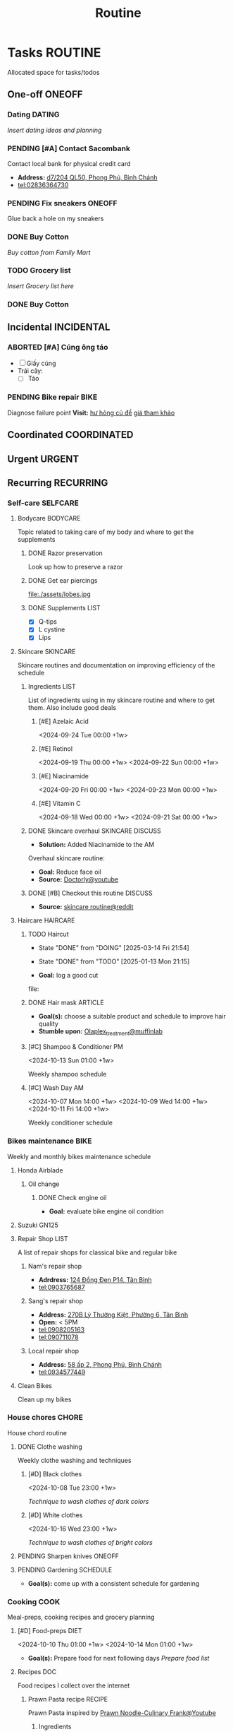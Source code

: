 #+TITLE: Routine
#+DESCRIPTION: Add notebook description here

* Tasks :ROUTINE:

Allocated space for tasks/todos

** One-off :ONEOFF:

*** Dating :DATING:

/Insert dating ideas and planning/

*** PENDING [#A] Contact Sacombank

Contact local bank for physical credit card

- *Address:*  [[https://www.google.com/maps/place/Ng%C3%A2n+h%C3%A0ng+Sacombank,+d7%2F204+QL50,+Phong+Ph%C3%BA,+B%C3%ACnh+Ch%C3%A1nh,+H%E1%BB%93+Ch%C3%AD+Minh,+Vietnam/@10.696367,106.6546296,19z/data=!4m9!1m2!2m1!1ssacombank+phong+ph%C3%BA!3m5!1s0x31753168a9c85ee9:0x9bef7c753f7107be!8m2!3d10.6963808!4d106.6545208!16s%2Fg%2F11h_ts5c4r?force=pwa&source=mlapk][d7/204 QL50, Phong Phú, Bình Chánh]]
- tel:02836364730

*** PENDING Fix sneakers :ONEOFF:

Glue back a hole on my sneakers

*** DONE Buy Cotton
CLOSED: [2025-02-24 Mon 11:11] DEADLINE: <2025-02-13 Thu 23:59>
:PROPERTIES:
:ID:       f139600e-35f9-4a70-af6a-cfde919326d5
:END:

/Buy cotton from Family Mart/

*** TODO Grocery list
DEADLINE: <2025-03-20 Thu 20:00>

/Insert Grocery list here/

*** DONE Buy Cotton
CLOSED: [2025-02-14 Fri 04:01] DEADLINE: <2025-02-13 Thu 23:59>
:PROPERTIES:
:ID:       f139600e-35f9-4a70-af6a-cfde919326d5
:END:

** Incidental :INCIDENTAL:

*** ABORTED [#A] Cúng ông táo
CLOSED: [2025-01-25 Sat 15:38] DEADLINE: <2025-01-23 Thu 12:00 -3d>

- [ ] Giấy cúng
- Trái cây: 
  - [ ] Táo

*** PENDING Bike repair :BIKE:

Diagnose failure point
*Visit:* [[https://vinfastauto.com/vn_vi/cu-de-xe-may][hư hỏng củ đề]]  [[https://3mp.vn/service/cu-de-xe-may-bao-nhieu-tien-nguyen-nhan-cu-de-hu-hon][giá tham khảo]]

** Coordinated :COORDINATED:

** Urgent :URGENT:

** Recurring :RECURRING:

*** Self-care :SELFCARE:
:PROPERTIES:
:CUSTOM_ID: maintenance
:END:

**** Bodycare :BODYCARE:

Topic related to taking care of my body and where to get the supplements

***** DONE Razor preservation
CLOSED: [2024-04-20 Sat 08:47]

Look up how to preserve a razor

***** DONE Get ear piercings
CLOSED: [2024-09-11 Wed 21:14] DEADLINE: <2024-09-11 Wed 16:00>

file:./assets/lobes.jpg

***** DONE Supplements :LIST:
CLOSED: [2024-09-29 Sun 20:14] SCHEDULED: <2024-09-29 Sun 16:00>

- [X] Q-tips
- [X] L cystine
- [X] Lips

**** Skincare :SKINCARE:

Skincare routines and documentation on improving efficiency of the schedule

***** Ingredients :LIST:

List of ingredients using in my skincare routine and where to get them. Also include good deals

****** [#E] Azelaic Acid

<2024-09-24 Tue 00:00 +1w>

****** [#E] Retinol

<2024-09-19 Thu 00:00 +1w>
<2024-09-22 Sun 00:00 +1w>

****** [#E] Niacinamide

<2024-09-20 Fri 00:00 +1w>
<2024-09-23 Mon 00:00 +1w>

****** [#E] Vitamin C

<2024-09-18 Wed 00:00 +1w>
<2024-09-21 Sat 00:00 +1w>

***** DONE Skincare overhaul :SKINCARE:DISCUSS:
CLOSED: [2024-10-01 Tue 19:59] DEADLINE: <2024-10-01 Tue 04:00>

- *Solution:*  Added Niacinamide to the AM

Overhaul skincare routine:

- *Goal:*  Reduce face oil
- *Source:*  [[https://www.youtube.com/watch?v=hevaszImfJk&t=287][Doctorly@youtube]]

***** DONE [#B] Checkout this routine :DISCUSS:
CLOSED: [2024-10-07 Mon 19:50] SCHEDULED: <2024-10-07 Mon 05:00>

- *Source:*  [[https://www.reddit.com/r/SkincareAddiction/comments/tm9cw6/routine_help_is_it_safe_to_use_a_salicylic_acid/][skincare routine@reddit]]

**** Haircare :HAIRCARE:

***** TODO Haircut
DEADLINE: <2025-04-28 Mon 17:00 .+45d -1w>
:PROPERTIES:
:LAST_REPEAT: [2025-03-14 Fri 21:54]
:END:
- State "DONE"       from "DOING"      [2025-03-14 Fri 21:54]
- State "DONE"       from "TODO"       [2025-01-13 Mon 21:15]

- *Goal:* log a good cut
file: 

***** DONE Hair mask :ARTICLE:
CLOSED: [2024-10-07 Mon 04:37]

- *Goal(s):* choose a suitable product and schedule to improve hair quality
- *Stumble upon:*  [[https://labmuffin.com/how-does-olaplex-hair-treatment-work/][Olaplex_treatment@muffinlab]]

***** [#C] Shampoo & Conditioner PM

<2024-10-13 Sun 01:00 +1w>
:PROPERTIES:
:CUSTOM_ID: shampoo_day
:END:

Weekly shampoo schedule

***** [#C] Wash Day AM
:PROPERTIES:
:CUSTOM_ID: wash_day
:END:

<2024-10-07 Mon 14:00 +1w>
<2024-10-09 Wed 14:00 +1w>
<2024-10-11 Fri 14:00 +1w>


Weekly conditioner schedule

*** Bikes maintenance :BIKE:

Weekly and monthly bikes maintenance schedule

**** Honda Airblade

***** Oil change
SCHEDULED: <2025-04-12 Sat .+2m>
:PROPERTIES:
:LAST_REPEAT: [2025-02-12 Wed 00:10]
:END:

****** DONE Check engine oil
CLOSED: [2025-02-12 Wed 00:10] DEADLINE: <2025-01-23 Thu 17:00>

- *Goal:* evaluate bike engine oil condition

**** Suzuki GN125

**** Repair Shop :LIST:

A list of repair shops for classical bike and regular bike

***** Nam's repair shop

- *Adrdress:*  [[https://www.google.com/maps/place/124+%C4%90%E1%BB%93ng+%C4%90en,+Ph%C6%B0%E1%BB%9Dng+14,+T%C3%A2n+B%C3%ACnh,+H%E1%BB%93+Ch%C3%AD+Minh,+Vietnam/@10.7916081,106.6437621,17z/data=!4m6!3m5!1s0x31752eb32a50f777:0x26c24c60c04a727e!8m2!3d10.7916081!4d106.6437621!16s%2Fg%2F11gd3bgvc1?force=pwa&source=mlapk][124 Đồng Đen P14, Tân Bình]]
- tel:0903765687

***** Sang's repair shop

- *Address:*  [[https://www.google.com/maps/place/C%C6%A1+s%E1%BB%9F+ph%E1%BA%BF+li%E1%BB%87u+ch%C3%A2u+to%C3%A0n+270B,+270+L%C3%BD+Th%C6%B0%E1%BB%9Dng+Ki%E1%BB%87t,+Ph%C6%B0%E1%BB%9Dng+6,+T%C3%A2n+B%C3%ACnh,+H%E1%BB%93+Ch%C3%AD+Minh+700000,+Vietnam/@10.7792635,106.6564198,18z/data=!4m14!1m7!3m6!1s0x31752ec14aeff41f:0x4249759a204d52c5!2zMjcwYiBMw70gVGjGsOG7nW5nIEtp4buHdCwgUGjGsOG7nW5nIDE0LCBUw6JuIELDrG5oLCBI4buTIENow60gTWluaCwgVmlldG5hbQ!8m2!3d10.7750581!4d106.6572665!16s%2Fg%2F11w7qjp2nd!3m5!1s0x31752f000b58044f:0xa55c08e23b8e35a6!8m2!3d10.7794068!4d106.6559686!16s%2Fg%2F11y3gwh78b?force=pwa&source=mlapk][270B Lý Thường Kiệt, Phường 6, Tân Bình]]
- *Open:* < 5PM
- tel:0908205163
- tel:090711078

***** Local repair shop

- *Address:*  [[https://www.google.com/maps/place/H%C3%A0u+C%E1%BA%A7n+Gi%E1%BB%9D+8k,+58+%E1%BA%A5p+2,+Phong+Ph%C3%BA,+B%C3%ACnh+Ch%C3%A1nh,+H%E1%BB%93+Ch%C3%AD+Minh,+Vietnam/@10.6890786,106.6496913,19z/data=!4m14!1m7!3m6!1s0x317531ec53324ca5:0x4f58250de55105ff!2zxJDGsMahzIBuZyBUw6JuIExpw6ptLCBQaG9uZyBQaMO6LCBCw6xuaCBDaMOhbmgsIEjhu5MgQ2jDrSBNaW5oLCBWaWV0bmFt!8m2!3d10.6872732!4d106.6436576!16s%2Fg%2F1v27r_18!3m5!1s0x31753162e21ac975:0xee02b5072ec07e91!8m2!3d10.6890925!4d106.6496599!16s%2Fg%2F11h7cl165d?force=pwa&source=mlapk][58 ấp 2, Phong Phú, Bình Chánh]]
- tel:0934577449

**** Clean Bikes

Clean up my bikes

*** House chores :CHORE:

House chord routine

**** DONE Clothe washing
CLOSED: [2024-10-10 Thu 21:00]

Weekly clothe washing and techniques 

***** [#D] Black clothes

<2024-10-08 Tue 23:00 +1w>

/Technique to wash clothes of dark colors/

***** [#D] White clothes

<2024-10-16 Wed 23:00 +1w>

/Technique to wash clothes of bright colors/

**** PENDING Sharpen knives :ONEOFF:

**** PENDING Gardening :SCHEDULE:

- *Goal(s):* come up with a consistent schedule for gardening

*** Cooking :COOK:

Meal-preps, cooking recipes and grocery planning  

**** [#D] Food-preps :DIET:

<2024-10-10 Thu 01:00 +1w>
<2024-10-14 Mon 01:00 +1w>

- *Goal(s):* Prepare food for next following days
  /Prepare food list/

**** Recipes :DOC:

Food recipes I collect over the internet

***** Prawn Pasta recipe :RECIPE:

Prawn Pasta inspired by [[https://youtube.com/watch?v=0z3ky30sLyc][Prawn Noodle-Culinary Frank@Youtube]]

****** Ingredients

- [ ] Prawn 500g
- [ ] Shallot
- [ ] Ginger
- [ ] Scallion
- [ ] Lemongrass
- [ ] Garlic
- [ ] Mirin (Wine/Shake/White wine)
- [ ] Oyster Sauce
- [ ] Soy Sauce
- [ ] Mayonnaise
- [ ] Celery

****** Cooking

Cooking phase

******* Prawn oil

1. Cook prawn shells with "Shallot, Ginger, Scallion, Lemongrass" in hot oil until oil boil
2. Put off heat and let cool

******* Prawn saute

1. Saute prawns with Prawn Oil and Butter
2. When the prawns near done, put in: 
   a. Minced Garlic
   b. Soy Sauce (1 tbs)
   c. Mirin (1 tbs), /1:1 or 1:1.5 radio with soy sauce/
      - [REPLACEMENT]: Wine/Sake/White wine

******* Pasta sauce
- Note taken on [2024-10-11 Fri 21:41] \\
  Instant noodle or Pasta depends on taste (cook till "near-done")

1. Stir Oyster Sauce , Soy Sauce, Sugar, and Prawn Oil on low heat pan (adjust to flavor)
2. Add Pasta water to dissolve sugar

******* Pasta

1. Cook Pasta for 8-10 minutes (till near-done)
2. Stir Pasta with Pasta sauce on low heat pan and let cool
3. Add Mayonnaise sauce and stir again

******* Serve

/Add Prawns and sliced Celery on ready Pasta/

**** [#C] Grocery :GROCERY:

<2024-10-22 Tue 17:00 +1w><2024-10-26 Sat 17:00 +1w>

Grocery plan for easy meal-prepping 
- [ ] Tin foils

*** PENDING Adding extra meal

- *Goal:* adding one extra meal per day

*** Pick HER up! :DATING:
DEADLINE: <2025-03-20 Thu 19:00 -1h>
:PROPERTIES:
:ID:       b50be36d-d0d6-445b-864f-058907694753
:END:

- /Picking my girl up/
- *Location:*  [[https://www.google.com/maps/place/A%2BC+Coffee+Experience,+230%2F18+Pasteur,+Ph%C6%B0%E1%BB%9Dng+6,+Qu%E1%BA%ADn+3,+H%E1%BB%93+Ch%C3%AD+Minh,+Vietnam/@10.7858949,106.6915706,16z/data=!4m6!3m5!1s0x31752f0079a094e1:0xa8800ca97260d786!8m2!3d10.7858949!4d106.6915706!16s%2Fg%2F11x1lhrz1t?force=pwa&source=mlapk][230/18 Pasteur, Phường 6, Quận 3]]

